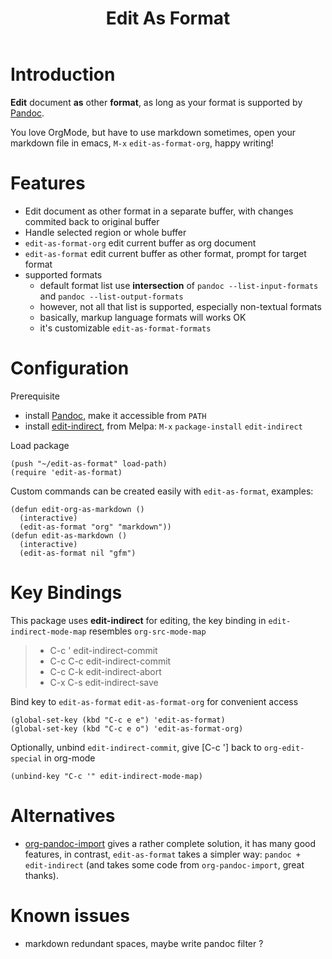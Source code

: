 #+STARTUP: showall
#+TITLE: Edit As Format
#+OPTIONS: num:nil ^:{} toc:nil

* Introduction
*Edit* document *as* other *format*, as long as your format is supported by
[[https://pandoc.org/][Pandoc]].

You love OrgMode, but have to use markdown sometimes, open your markdown file in
emacs, =M-x= =edit-as-format-org=, happy writing!

[[https://s3.bmp.ovh/imgs/2022/02/4411a7373b3707e6.gif]]

* Features
- Edit document as other format in a separate buffer, with changes commited back
  to original buffer
- Handle selected region or whole buffer
- =edit-as-format-org= edit current buffer as org document
- =edit-as-format= edit current buffer as other format, prompt for target format
- supported formats
  - default format list use *intersection* of =pandoc --list-input-formats= and
    =pandoc --list-output-formats=
  - however, not all that list is supported, especially non-textual formats
  - basically, markup language formats will works OK
  - it's customizable =edit-as-format-formats=

* Configuration

Prerequisite

- install [[https://pandoc.org/installing.html][Pandoc]], make it accessible from ~PATH~
- install [[https://github.com/Fanael/edit-indirect][edit-indirect]], from Melpa: ~M-x~ ~package-install~ ~edit-indirect~

Load package

#+begin_src elisp
(push "~/edit-as-format" load-path)
(require 'edit-as-format)
#+end_src

Custom commands can be created easily with =edit-as-format=, examples:

#+begin_src elisp
(defun edit-org-as-markdown ()
  (interactive)
  (edit-as-format "org" "markdown"))
(defun edit-as-markdown ()
  (interactive)
  (edit-as-format nil "gfm")
#+end_src

* Key Bindings
This package uses *edit-indirect* for editing, the key binding in
=edit-indirect-mode-map= resembles =org-src-mode-map=

#+begin_quote
- C-c '    edit-indirect-commit
- C-c C-c  edit-indirect-commit
- C-c C-k  edit-indirect-abort
- C-x C-s  edit-indirect-save
#+end_quote

Bind key to =edit-as-format= =edit-as-format-org= for convenient access

#+begin_src elisp
(global-set-key (kbd "C-c e e") 'edit-as-format)
(global-set-key (kbd "C-c e o") 'edit-as-format-org)
#+end_src

Optionally, unbind =edit-indirect-commit=, give [C-c '] back to
=org-edit-special= in org-mode

#+begin_src elisp
(unbind-key "C-c '" edit-indirect-mode-map)
#+end_src

* Alternatives
- [[https://github.com/tecosaur/org-pandoc-import][org-pandoc-import]] gives a rather complete solution, it has many good features,
  in contrast, =edit-as-format= takes a simpler way: =pandoc + edit-indirect=
  (and takes some code from =org-pandoc-import=, great thanks).

* Known issues
- markdown redundant spaces, maybe write pandoc filter ?
